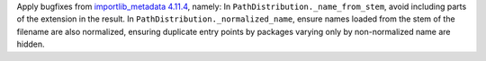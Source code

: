 Apply bugfixes from `importlib_metadata 4.11.4
<https://importlib-metadata.readthedocs.io/en/latest/history.html#v4-11-4>`_,
namely: In ``PathDistribution._name_from_stem``, avoid including parts of
the extension in the result. In ``PathDistribution._normalized_name``,
ensure names loaded from the stem of the filename are also normalized,
ensuring duplicate entry points by packages varying only by non-normalized
name are hidden.
